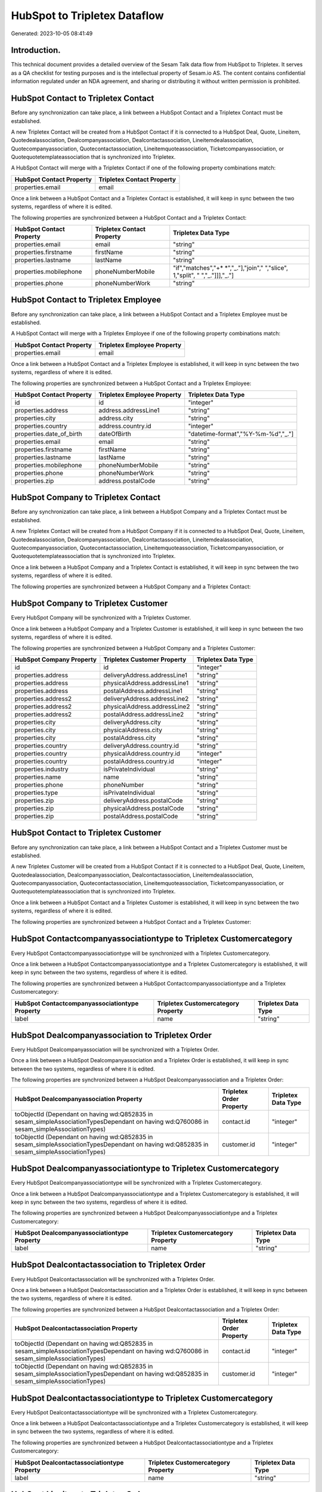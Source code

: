 =============================
HubSpot to Tripletex Dataflow
=============================

Generated: 2023-10-05 08:41:49

Introduction.
------------

This technical document provides a detailed overview of the Sesam Talk data flow from HubSpot to Tripletex. It serves as a QA checklist for testing purposes and is the intellectual property of Sesam.io AS. The content contains confidential information regulated under an NDA agreement, and sharing or distributing it without written permission is prohibited.

HubSpot Contact to Tripletex Contact
------------------------------------
Before any synchronization can take place, a link between a HubSpot Contact and a Tripletex Contact must be established.

A new Tripletex Contact will be created from a HubSpot Contact if it is connected to a HubSpot Deal, Quote, Lineitem, Quotedealassociation, Dealcompanyassociation, Dealcontactassociation, Lineitemdealassociation, Quotecompanyassociation, Quotecontactassociation, Lineitemquoteassociation, Ticketcompanyassociation, or Quotequotetemplateassociation that is synchronized into Tripletex.

A HubSpot Contact will merge with a Tripletex Contact if one of the following property combinations match:

.. list-table::
   :header-rows: 1

   * - HubSpot Contact Property
     - Tripletex Contact Property
   * - properties.email
     - email

Once a link between a HubSpot Contact and a Tripletex Contact is established, it will keep in sync between the two systems, regardless of where it is edited.

The following properties are synchronized between a HubSpot Contact and a Tripletex Contact:

.. list-table::
   :header-rows: 1

   * - HubSpot Contact Property
     - Tripletex Contact Property
     - Tripletex Data Type
   * - properties.email
     - email
     - "string"
   * - properties.firstname
     - firstName
     - "string"
   * - properties.lastname
     - lastName
     - "string"
   * - properties.mobilephone
     - phoneNumberMobile
     - "if","matches","+* *","_."],"join"," ","slice", 1,"split", " ","_."]]],"_."]
   * - properties.phone
     - phoneNumberWork
     - "string"


HubSpot Contact to Tripletex Employee
-------------------------------------
Before any synchronization can take place, a link between a HubSpot Contact and a Tripletex Employee must be established.

A HubSpot Contact will merge with a Tripletex Employee if one of the following property combinations match:

.. list-table::
   :header-rows: 1

   * - HubSpot Contact Property
     - Tripletex Employee Property
   * - properties.email
     - email

Once a link between a HubSpot Contact and a Tripletex Employee is established, it will keep in sync between the two systems, regardless of where it is edited.

The following properties are synchronized between a HubSpot Contact and a Tripletex Employee:

.. list-table::
   :header-rows: 1

   * - HubSpot Contact Property
     - Tripletex Employee Property
     - Tripletex Data Type
   * - id
     - id
     - "integer"
   * - properties.address
     - address.addressLine1
     - "string"
   * - properties.city
     - address.city
     - "string"
   * - properties.country
     - address.country.id
     - "integer"
   * - properties.date_of_birth
     - dateOfBirth
     - "datetime-format","%Y-%m-%d","_."]
   * - properties.email
     - email
     - "string"
   * - properties.firstname
     - firstName
     - "string"
   * - properties.lastname
     - lastName
     - "string"
   * - properties.mobilephone
     - phoneNumberMobile
     - "string"
   * - properties.phone
     - phoneNumberWork
     - "string"
   * - properties.zip
     - address.postalCode
     - "string"


HubSpot Company to Tripletex Contact
------------------------------------
Before any synchronization can take place, a link between a HubSpot Company and a Tripletex Contact must be established.

A new Tripletex Contact will be created from a HubSpot Company if it is connected to a HubSpot Deal, Quote, Lineitem, Quotedealassociation, Dealcompanyassociation, Dealcontactassociation, Lineitemdealassociation, Quotecompanyassociation, Quotecontactassociation, Lineitemquoteassociation, Ticketcompanyassociation, or Quotequotetemplateassociation that is synchronized into Tripletex.

Once a link between a HubSpot Company and a Tripletex Contact is established, it will keep in sync between the two systems, regardless of where it is edited.

The following properties are synchronized between a HubSpot Company and a Tripletex Contact:

.. list-table::
   :header-rows: 1

   * - HubSpot Company Property
     - Tripletex Contact Property
     - Tripletex Data Type


HubSpot Company to Tripletex Customer
-------------------------------------
Every HubSpot Company will be synchronized with a Tripletex Customer.

Once a link between a HubSpot Company and a Tripletex Customer is established, it will keep in sync between the two systems, regardless of where it is edited.

The following properties are synchronized between a HubSpot Company and a Tripletex Customer:

.. list-table::
   :header-rows: 1

   * - HubSpot Company Property
     - Tripletex Customer Property
     - Tripletex Data Type
   * - id
     - id
     - "integer"
   * - properties.address
     - deliveryAddress.addressLine1
     - "string"
   * - properties.address
     - physicalAddress.addressLine1
     - "string"
   * - properties.address
     - postalAddress.addressLine1
     - "string"
   * - properties.address2
     - deliveryAddress.addressLine2
     - "string"
   * - properties.address2
     - physicalAddress.addressLine2
     - "string"
   * - properties.address2
     - postalAddress.addressLine2
     - "string"
   * - properties.city
     - deliveryAddress.city
     - "string"
   * - properties.city
     - physicalAddress.city
     - "string"
   * - properties.city
     - postalAddress.city
     - "string"
   * - properties.country
     - deliveryAddress.country.id
     - "string"
   * - properties.country
     - physicalAddress.country.id
     - "integer"
   * - properties.country
     - postalAddress.country.id
     - "integer"
   * - properties.industry
     - isPrivateIndividual
     - "string"
   * - properties.name
     - name
     - "string"
   * - properties.phone
     - phoneNumber
     - "string"
   * - properties.type
     - isPrivateIndividual
     - "string"
   * - properties.zip
     - deliveryAddress.postalCode
     - "string"
   * - properties.zip
     - physicalAddress.postalCode
     - "string"
   * - properties.zip
     - postalAddress.postalCode
     - "string"


HubSpot Contact to Tripletex Customer
-------------------------------------
Before any synchronization can take place, a link between a HubSpot Contact and a Tripletex Customer must be established.

A new Tripletex Customer will be created from a HubSpot Contact if it is connected to a HubSpot Deal, Quote, Lineitem, Quotedealassociation, Dealcompanyassociation, Dealcontactassociation, Lineitemdealassociation, Quotecompanyassociation, Quotecontactassociation, Lineitemquoteassociation, Ticketcompanyassociation, or Quotequotetemplateassociation that is synchronized into Tripletex.

Once a link between a HubSpot Contact and a Tripletex Customer is established, it will keep in sync between the two systems, regardless of where it is edited.

The following properties are synchronized between a HubSpot Contact and a Tripletex Customer:

.. list-table::
   :header-rows: 1

   * - HubSpot Contact Property
     - Tripletex Customer Property
     - Tripletex Data Type


HubSpot Contactcompanyassociationtype to Tripletex Customercategory
-------------------------------------------------------------------
Every HubSpot Contactcompanyassociationtype will be synchronized with a Tripletex Customercategory.

Once a link between a HubSpot Contactcompanyassociationtype and a Tripletex Customercategory is established, it will keep in sync between the two systems, regardless of where it is edited.

The following properties are synchronized between a HubSpot Contactcompanyassociationtype and a Tripletex Customercategory:

.. list-table::
   :header-rows: 1

   * - HubSpot Contactcompanyassociationtype Property
     - Tripletex Customercategory Property
     - Tripletex Data Type
   * - label
     - name
     - "string"


HubSpot Dealcompanyassociation to Tripletex Order
-------------------------------------------------
Every HubSpot Dealcompanyassociation will be synchronized with a Tripletex Order.

Once a link between a HubSpot Dealcompanyassociation and a Tripletex Order is established, it will keep in sync between the two systems, regardless of where it is edited.

The following properties are synchronized between a HubSpot Dealcompanyassociation and a Tripletex Order:

.. list-table::
   :header-rows: 1

   * - HubSpot Dealcompanyassociation Property
     - Tripletex Order Property
     - Tripletex Data Type
   * - toObjectId (Dependant on having wd:Q852835 in sesam_simpleAssociationTypesDependant on having wd:Q760086 in sesam_simpleAssociationTypes)
     - contact.id
     - "integer"
   * - toObjectId (Dependant on having wd:Q852835 in sesam_simpleAssociationTypesDependant on having wd:Q852835 in sesam_simpleAssociationTypes)
     - customer.id
     - "integer"


HubSpot Dealcompanyassociationtype to Tripletex Customercategory
----------------------------------------------------------------
Every HubSpot Dealcompanyassociationtype will be synchronized with a Tripletex Customercategory.

Once a link between a HubSpot Dealcompanyassociationtype and a Tripletex Customercategory is established, it will keep in sync between the two systems, regardless of where it is edited.

The following properties are synchronized between a HubSpot Dealcompanyassociationtype and a Tripletex Customercategory:

.. list-table::
   :header-rows: 1

   * - HubSpot Dealcompanyassociationtype Property
     - Tripletex Customercategory Property
     - Tripletex Data Type
   * - label
     - name
     - "string"


HubSpot Dealcontactassociation to Tripletex Order
-------------------------------------------------
Every HubSpot Dealcontactassociation will be synchronized with a Tripletex Order.

Once a link between a HubSpot Dealcontactassociation and a Tripletex Order is established, it will keep in sync between the two systems, regardless of where it is edited.

The following properties are synchronized between a HubSpot Dealcontactassociation and a Tripletex Order:

.. list-table::
   :header-rows: 1

   * - HubSpot Dealcontactassociation Property
     - Tripletex Order Property
     - Tripletex Data Type
   * - toObjectId (Dependant on having wd:Q852835 in sesam_simpleAssociationTypesDependant on having wd:Q760086 in sesam_simpleAssociationTypes)
     - contact.id
     - "integer"
   * - toObjectId (Dependant on having wd:Q852835 in sesam_simpleAssociationTypesDependant on having wd:Q852835 in sesam_simpleAssociationTypes)
     - customer.id
     - "integer"


HubSpot Dealcontactassociationtype to Tripletex Customercategory
----------------------------------------------------------------
Every HubSpot Dealcontactassociationtype will be synchronized with a Tripletex Customercategory.

Once a link between a HubSpot Dealcontactassociationtype and a Tripletex Customercategory is established, it will keep in sync between the two systems, regardless of where it is edited.

The following properties are synchronized between a HubSpot Dealcontactassociationtype and a Tripletex Customercategory:

.. list-table::
   :header-rows: 1

   * - HubSpot Dealcontactassociationtype Property
     - Tripletex Customercategory Property
     - Tripletex Data Type
   * - label
     - name
     - "string"


HubSpot Lineitem to Tripletex Order
-----------------------------------
Every HubSpot Lineitem will be synchronized with a Tripletex Order.

Once a link between a HubSpot Lineitem and a Tripletex Order is established, it will keep in sync between the two systems, regardless of where it is edited.

The following properties are synchronized between a HubSpot Lineitem and a Tripletex Order:

.. list-table::
   :header-rows: 1

   * - HubSpot Lineitem Property
     - Tripletex Order Property
     - Tripletex Data Type


HubSpot Lineitemdealassociation to Tripletex Order
--------------------------------------------------
Every HubSpot Lineitemdealassociation will be synchronized with a Tripletex Order.

Once a link between a HubSpot Lineitemdealassociation and a Tripletex Order is established, it will keep in sync between the two systems, regardless of where it is edited.

The following properties are synchronized between a HubSpot Lineitemdealassociation and a Tripletex Order:

.. list-table::
   :header-rows: 1

   * - HubSpot Lineitemdealassociation Property
     - Tripletex Order Property
     - Tripletex Data Type


HubSpot Lineitemdealassociationtype to Tripletex Customercategory
-----------------------------------------------------------------
Every HubSpot Lineitemdealassociationtype will be synchronized with a Tripletex Customercategory.

Once a link between a HubSpot Lineitemdealassociationtype and a Tripletex Customercategory is established, it will keep in sync between the two systems, regardless of where it is edited.

The following properties are synchronized between a HubSpot Lineitemdealassociationtype and a Tripletex Customercategory:

.. list-table::
   :header-rows: 1

   * - HubSpot Lineitemdealassociationtype Property
     - Tripletex Customercategory Property
     - Tripletex Data Type
   * - label
     - name
     - "string"


HubSpot Lineitemquoteassociation to Tripletex Order
---------------------------------------------------
Every HubSpot Lineitemquoteassociation will be synchronized with a Tripletex Order.

Once a link between a HubSpot Lineitemquoteassociation and a Tripletex Order is established, it will keep in sync between the two systems, regardless of where it is edited.

The following properties are synchronized between a HubSpot Lineitemquoteassociation and a Tripletex Order:

.. list-table::
   :header-rows: 1

   * - HubSpot Lineitemquoteassociation Property
     - Tripletex Order Property
     - Tripletex Data Type


HubSpot Lineitemquoteassociationtype to Tripletex Customercategory
------------------------------------------------------------------
Every HubSpot Lineitemquoteassociationtype will be synchronized with a Tripletex Customercategory.

Once a link between a HubSpot Lineitemquoteassociationtype and a Tripletex Customercategory is established, it will keep in sync between the two systems, regardless of where it is edited.

The following properties are synchronized between a HubSpot Lineitemquoteassociationtype and a Tripletex Customercategory:

.. list-table::
   :header-rows: 1

   * - HubSpot Lineitemquoteassociationtype Property
     - Tripletex Customercategory Property
     - Tripletex Data Type
   * - label
     - name
     - "string"


HubSpot Quote to Tripletex Order
--------------------------------
Every HubSpot Quote will be synchronized with a Tripletex Order.

Once a link between a HubSpot Quote and a Tripletex Order is established, it will keep in sync between the two systems, regardless of where it is edited.

The following properties are synchronized between a HubSpot Quote and a Tripletex Order:

.. list-table::
   :header-rows: 1

   * - HubSpot Quote Property
     - Tripletex Order Property
     - Tripletex Data Type
   * - associations.companies.results.id
     - contact.id
     - "integer"
   * - associations.companies.results.id
     - customer.id
     - "integer"
   * - associations.contacts.results.id
     - contact.id
     - "integer"
   * - associations.contacts.results.id
     - customer.id
     - "integer"
   * - properties.hs_title
     - invoiceComment
     - "string"


HubSpot Quotecompanyassociation to Tripletex Order
--------------------------------------------------
Every HubSpot Quotecompanyassociation will be synchronized with a Tripletex Order.

Once a link between a HubSpot Quotecompanyassociation and a Tripletex Order is established, it will keep in sync between the two systems, regardless of where it is edited.

The following properties are synchronized between a HubSpot Quotecompanyassociation and a Tripletex Order:

.. list-table::
   :header-rows: 1

   * - HubSpot Quotecompanyassociation Property
     - Tripletex Order Property
     - Tripletex Data Type
   * - toObjectId (Dependant on having wd:Q852835 in sesam_simpleAssociationTypesDependant on having wd:Q760086 in sesam_simpleAssociationTypes)
     - contact.id
     - "integer"
   * - toObjectId (Dependant on having wd:Q852835 in sesam_simpleAssociationTypesDependant on having wd:Q852835 in sesam_simpleAssociationTypes)
     - customer.id
     - "integer"


HubSpot Quotecompanyassociationtype to Tripletex Customercategory
-----------------------------------------------------------------
Every HubSpot Quotecompanyassociationtype will be synchronized with a Tripletex Customercategory.

Once a link between a HubSpot Quotecompanyassociationtype and a Tripletex Customercategory is established, it will keep in sync between the two systems, regardless of where it is edited.

The following properties are synchronized between a HubSpot Quotecompanyassociationtype and a Tripletex Customercategory:

.. list-table::
   :header-rows: 1

   * - HubSpot Quotecompanyassociationtype Property
     - Tripletex Customercategory Property
     - Tripletex Data Type
   * - label
     - name
     - "string"


HubSpot Quotecontactassociation to Tripletex Order
--------------------------------------------------
Every HubSpot Quotecontactassociation will be synchronized with a Tripletex Order.

Once a link between a HubSpot Quotecontactassociation and a Tripletex Order is established, it will keep in sync between the two systems, regardless of where it is edited.

The following properties are synchronized between a HubSpot Quotecontactassociation and a Tripletex Order:

.. list-table::
   :header-rows: 1

   * - HubSpot Quotecontactassociation Property
     - Tripletex Order Property
     - Tripletex Data Type
   * - toObjectId (Dependant on having wd:Q852835 in sesam_simpleAssociationTypesDependant on having wd:Q760086 in sesam_simpleAssociationTypes)
     - contact.id
     - "integer"
   * - toObjectId (Dependant on having wd:Q852835 in sesam_simpleAssociationTypesDependant on having wd:Q852835 in sesam_simpleAssociationTypes)
     - customer.id
     - "integer"


HubSpot Quotecontactassociationtype to Tripletex Customercategory
-----------------------------------------------------------------
Every HubSpot Quotecontactassociationtype will be synchronized with a Tripletex Customercategory.

Once a link between a HubSpot Quotecontactassociationtype and a Tripletex Customercategory is established, it will keep in sync between the two systems, regardless of where it is edited.

The following properties are synchronized between a HubSpot Quotecontactassociationtype and a Tripletex Customercategory:

.. list-table::
   :header-rows: 1

   * - HubSpot Quotecontactassociationtype Property
     - Tripletex Customercategory Property
     - Tripletex Data Type
   * - label
     - name
     - "string"


HubSpot Quotedealassociation to Tripletex Order
-----------------------------------------------
Every HubSpot Quotedealassociation will be synchronized with a Tripletex Order.

Once a link between a HubSpot Quotedealassociation and a Tripletex Order is established, it will keep in sync between the two systems, regardless of where it is edited.

The following properties are synchronized between a HubSpot Quotedealassociation and a Tripletex Order:

.. list-table::
   :header-rows: 1

   * - HubSpot Quotedealassociation Property
     - Tripletex Order Property
     - Tripletex Data Type


HubSpot Quotedealassociationtype to Tripletex Customercategory
--------------------------------------------------------------
Every HubSpot Quotedealassociationtype will be synchronized with a Tripletex Customercategory.

Once a link between a HubSpot Quotedealassociationtype and a Tripletex Customercategory is established, it will keep in sync between the two systems, regardless of where it is edited.

The following properties are synchronized between a HubSpot Quotedealassociationtype and a Tripletex Customercategory:

.. list-table::
   :header-rows: 1

   * - HubSpot Quotedealassociationtype Property
     - Tripletex Customercategory Property
     - Tripletex Data Type
   * - label
     - name
     - "string"


HubSpot Quotequotetemplateassociation to Tripletex Order
--------------------------------------------------------
Every HubSpot Quotequotetemplateassociation will be synchronized with a Tripletex Order.

Once a link between a HubSpot Quotequotetemplateassociation and a Tripletex Order is established, it will keep in sync between the two systems, regardless of where it is edited.

The following properties are synchronized between a HubSpot Quotequotetemplateassociation and a Tripletex Order:

.. list-table::
   :header-rows: 1

   * - HubSpot Quotequotetemplateassociation Property
     - Tripletex Order Property
     - Tripletex Data Type


HubSpot Quotequotetemplateassociationtype to Tripletex Customercategory
-----------------------------------------------------------------------
Every HubSpot Quotequotetemplateassociationtype will be synchronized with a Tripletex Customercategory.

Once a link between a HubSpot Quotequotetemplateassociationtype and a Tripletex Customercategory is established, it will keep in sync between the two systems, regardless of where it is edited.

The following properties are synchronized between a HubSpot Quotequotetemplateassociationtype and a Tripletex Customercategory:

.. list-table::
   :header-rows: 1

   * - HubSpot Quotequotetemplateassociationtype Property
     - Tripletex Customercategory Property
     - Tripletex Data Type
   * - label
     - name
     - "string"


HubSpot Ticket to Tripletex Project
-----------------------------------
Every HubSpot Ticket will be synchronized with a Tripletex Project.

Once a link between a HubSpot Ticket and a Tripletex Project is established, it will keep in sync between the two systems, regardless of where it is edited.

The following properties are synchronized between a HubSpot Ticket and a Tripletex Project:

.. list-table::
   :header-rows: 1

   * - HubSpot Ticket Property
     - Tripletex Project Property
     - Tripletex Data Type
   * - properties.hubspot_owner_id
     - projectManager.id
     - "integer"
   * - properties.subject
     - name
     - "string"


HubSpot Ticketcompanyassociation to Tripletex Order
---------------------------------------------------
Every HubSpot Ticketcompanyassociation will be synchronized with a Tripletex Order.

Once a link between a HubSpot Ticketcompanyassociation and a Tripletex Order is established, it will keep in sync between the two systems, regardless of where it is edited.

The following properties are synchronized between a HubSpot Ticketcompanyassociation and a Tripletex Order:

.. list-table::
   :header-rows: 1

   * - HubSpot Ticketcompanyassociation Property
     - Tripletex Order Property
     - Tripletex Data Type
   * - toObjectId (Dependant on having wd:Q852835 in sesam_simpleAssociationTypesDependant on having wd:Q760086 in sesam_simpleAssociationTypes)
     - contact.id
     - "integer"
   * - toObjectId (Dependant on having wd:Q852835 in sesam_simpleAssociationTypesDependant on having wd:Q852835 in sesam_simpleAssociationTypes)
     - customer.id
     - "integer"


HubSpot Ticketcompanyassociationtype to Tripletex Customercategory
------------------------------------------------------------------
Every HubSpot Ticketcompanyassociationtype will be synchronized with a Tripletex Customercategory.

Once a link between a HubSpot Ticketcompanyassociationtype and a Tripletex Customercategory is established, it will keep in sync between the two systems, regardless of where it is edited.

The following properties are synchronized between a HubSpot Ticketcompanyassociationtype and a Tripletex Customercategory:

.. list-table::
   :header-rows: 1

   * - HubSpot Ticketcompanyassociationtype Property
     - Tripletex Customercategory Property
     - Tripletex Data Type
   * - label
     - name
     - "string"


HubSpot Deal to Tripletex Order
-------------------------------
When a HubSpot Deal has a 100% probability of beeing sold, it  will be synchronized with a Tripletex Order.

Once a link between a HubSpot Deal and a Tripletex Order is established, it will keep in sync between the two systems, regardless of where it is edited.

The following properties are synchronized between a HubSpot Deal and a Tripletex Order:

.. list-table::
   :header-rows: 1

   * - HubSpot Deal Property
     - Tripletex Order Property
     - Tripletex Data Type
   * - properties.closedate
     - deliveryDate
     - "datetime-format","%Y-%m-%d","_."]
   * - properties.closedate
     - orderDate
     - "datetime-format","%Y-%m-%d","_."]
   * - properties.deal_currency_code
     - currency.id
     - "integer"


HubSpot Lineitemdealassociation to Tripletex Orderline
------------------------------------------------------
Every HubSpot Lineitemdealassociation will be synchronized with a Tripletex Orderline.

Once a link between a HubSpot Lineitemdealassociation and a Tripletex Orderline is established, it will keep in sync between the two systems, regardless of where it is edited.

The following properties are synchronized between a HubSpot Lineitemdealassociation and a Tripletex Orderline:

.. list-table::
   :header-rows: 1

   * - HubSpot Lineitemdealassociation Property
     - Tripletex Orderline Property
     - Tripletex Data Type
   * - toObjectId (Dependant on having wd:Q566889 in sesam_simpleAssociationTypesDependant on having wd:Q566889 in sesam_simpleAssociationTypesDependant on having wd:Q566889 in sesam_simpleAssociationTypesDependant on having wd:Q566889 in sesam_simpleAssociationTypesDependant on having wd:Q566889 in sesam_simpleAssociationTypesDependant on having wd:Q566889 in sesam_simpleAssociationTypesDependant on having wd:Q566889 in sesam_simpleAssociationTypes)
     - order.id
     - "integer"


HubSpot Product to Tripletex Product
------------------------------------
Every HubSpot Product will be synchronized with a Tripletex Product.

Once a link between a HubSpot Product and a Tripletex Product is established, it will keep in sync between the two systems, regardless of where it is edited.

The following properties are synchronized between a HubSpot Product and a Tripletex Product:

.. list-table::
   :header-rows: 1

   * - HubSpot Product Property
     - Tripletex Product Property
     - Tripletex Data Type
   * - properties.description
     - description
     - "string"
   * - properties.hs_cost_of_goods_sold
     - costExcludingVatCurrency
     - "integer"
   * - properties.hs_sku
     - number
     - "string"
   * - properties.name
     - name
     - "string"
   * - properties.price
     - priceExcludingVatCurrency
     - "float"

